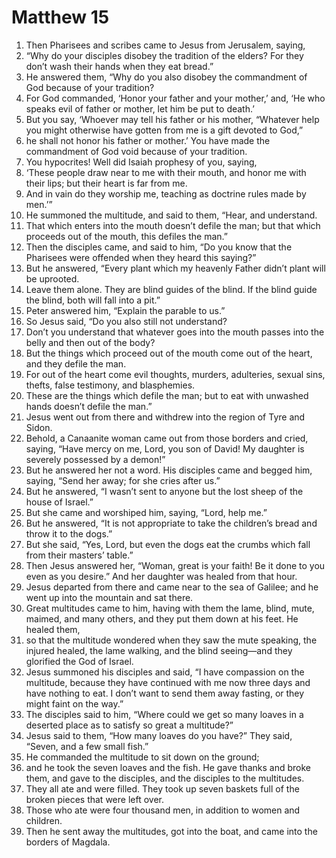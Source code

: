 ﻿
* Matthew 15
1. Then Pharisees and scribes came to Jesus from Jerusalem, saying, 
2. “Why do your disciples disobey the tradition of the elders? For they don’t wash their hands when they eat bread.” 
3. He answered them, “Why do you also disobey the commandment of God because of your tradition? 
4. For God commanded, ‘Honor your father and your mother,’ and, ‘He who speaks evil of father or mother, let him be put to death.’ 
5. But you say, ‘Whoever may tell his father or his mother, “Whatever help you might otherwise have gotten from me is a gift devoted to God,” 
6. he shall not honor his father or mother.’ You have made the commandment of God void because of your tradition. 
7. You hypocrites! Well did Isaiah prophesy of you, saying, 
8. ‘These people draw near to me with their mouth, and honor me with their lips; but their heart is far from me. 
9. And in vain do they worship me, teaching as doctrine rules made by men.’” 
10. He summoned the multitude, and said to them, “Hear, and understand. 
11. That which enters into the mouth doesn’t defile the man; but that which proceeds out of the mouth, this defiles the man.” 
12. Then the disciples came, and said to him, “Do you know that the Pharisees were offended when they heard this saying?” 
13. But he answered, “Every plant which my heavenly Father didn’t plant will be uprooted. 
14. Leave them alone. They are blind guides of the blind. If the blind guide the blind, both will fall into a pit.” 
15. Peter answered him, “Explain the parable to us.” 
16. So Jesus said, “Do you also still not understand? 
17. Don’t you understand that whatever goes into the mouth passes into the belly and then out of the body? 
18. But the things which proceed out of the mouth come out of the heart, and they defile the man. 
19. For out of the heart come evil thoughts, murders, adulteries, sexual sins, thefts, false testimony, and blasphemies. 
20. These are the things which defile the man; but to eat with unwashed hands doesn’t defile the man.” 
21. Jesus went out from there and withdrew into the region of Tyre and Sidon. 
22. Behold, a Canaanite woman came out from those borders and cried, saying, “Have mercy on me, Lord, you son of David! My daughter is severely possessed by a demon!” 
23. But he answered her not a word. His disciples came and begged him, saying, “Send her away; for she cries after us.” 
24. But he answered, “I wasn’t sent to anyone but the lost sheep of the house of Israel.” 
25. But she came and worshiped him, saying, “Lord, help me.” 
26. But he answered, “It is not appropriate to take the children’s bread and throw it to the dogs.” 
27. But she said, “Yes, Lord, but even the dogs eat the crumbs which fall from their masters’ table.” 
28. Then Jesus answered her, “Woman, great is your faith! Be it done to you even as you desire.” And her daughter was healed from that hour. 
29. Jesus departed from there and came near to the sea of Galilee; and he went up into the mountain and sat there. 
30. Great multitudes came to him, having with them the lame, blind, mute, maimed, and many others, and they put them down at his feet. He healed them, 
31. so that the multitude wondered when they saw the mute speaking, the injured healed, the lame walking, and the blind seeing—and they glorified the God of Israel. 
32. Jesus summoned his disciples and said, “I have compassion on the multitude, because they have continued with me now three days and have nothing to eat. I don’t want to send them away fasting, or they might faint on the way.” 
33. The disciples said to him, “Where could we get so many loaves in a deserted place as to satisfy so great a multitude?” 
34. Jesus said to them, “How many loaves do you have?” They said, “Seven, and a few small fish.” 
35. He commanded the multitude to sit down on the ground; 
36. and he took the seven loaves and the fish. He gave thanks and broke them, and gave to the disciples, and the disciples to the multitudes. 
37. They all ate and were filled. They took up seven baskets full of the broken pieces that were left over. 
38. Those who ate were four thousand men, in addition to women and children. 
39. Then he sent away the multitudes, got into the boat, and came into the borders of Magdala. 
